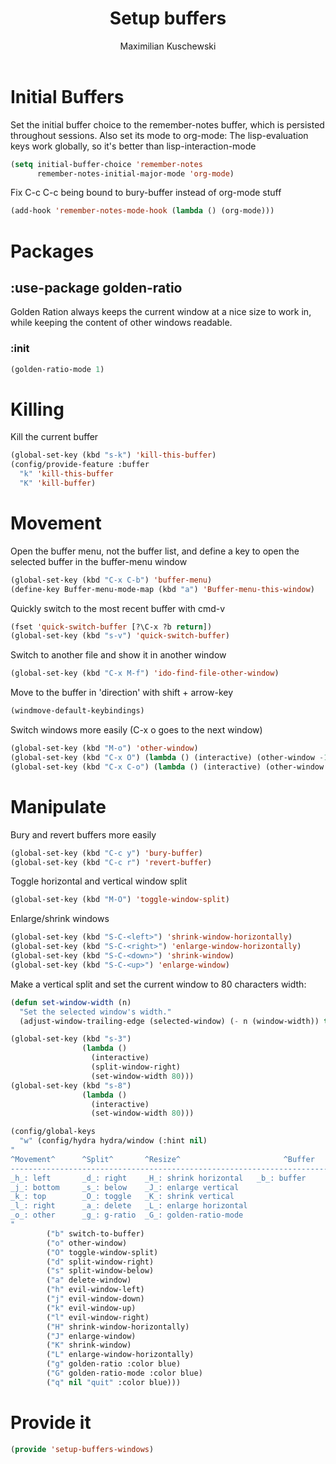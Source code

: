 #+TITLE: Setup buffers
#+DESCRIPTION: Setup buffer movement, killing, initial-buffers etc
#+AUTHOR: Maximilian Kuschewski
#+PROPERTY: my-file-type emacs-config

* Initial Buffers
Set the initial buffer choice to the remember-notes buffer, which is persisted
throughout sessions. Also set its mode to org-mode: The lisp-evaluation keys
work globally, so it's better than lisp-interaction-mode
#+begin_src emacs-lisp
  (setq initial-buffer-choice 'remember-notes
        remember-notes-initial-major-mode 'org-mode)
#+end_src

Fix C-c C-c being bound to bury-buffer instead of org-mode stuff
#+begin_src emacs-lisp
(add-hook 'remember-notes-mode-hook (lambda () (org-mode)))
#+end_src
* Packages
** :use-package golden-ratio
Golden Ration always keeps the current window at a nice size to work
in, while keeping the content of other windows readable.
*** :init
#+begin_src emacs-lisp
(golden-ratio-mode 1)
#+end_src
* Killing
Kill the current buffer
#+begin_src emacs-lisp
(global-set-key (kbd "s-k") 'kill-this-buffer)
(config/provide-feature :buffer
  "k" 'kill-this-buffer
  "K" 'kill-buffer)
#+end_src

* Movement
Open the buffer menu, not the buffer list, and define a key to open the selected
buffer in the buffer-menu window
#+begin_src emacs-lisp
(global-set-key (kbd "C-x C-b") 'buffer-menu)
(define-key Buffer-menu-mode-map (kbd "a") 'Buffer-menu-this-window)
#+end_src

Quickly switch to the most recent buffer with cmd-v
#+begin_src emacs-lisp
(fset 'quick-switch-buffer [?\C-x ?b return])
(global-set-key (kbd "s-v") 'quick-switch-buffer)
#+end_src

Switch to another file and show it in another window
#+begin_src emacs-lisp
(global-set-key (kbd "C-x M-f") 'ido-find-file-other-window)
#+end_src

Move to the buffer in 'direction' with shift + arrow-key
#+begin_src emacs-lisp
(windmove-default-keybindings)
#+end_src

Switch windows more easily
(C-x o goes to the next window)
#+begin_src emacs-lisp
(global-set-key (kbd "M-o") 'other-window)
(global-set-key (kbd "C-x O") (lambda () (interactive) (other-window -1))) ;; back one
(global-set-key (kbd "C-x C-o") (lambda () (interactive) (other-window 2))) ;; forward two
#+end_src

* Manipulate
Bury and revert buffers more easily
#+begin_src emacs-lisp
(global-set-key (kbd "C-c y") 'bury-buffer)
(global-set-key (kbd "C-c r") 'revert-buffer)
#+end_src

Toggle horizontal and vertical window split
#+begin_src emacs-lisp
(global-set-key (kbd "M-O") 'toggle-window-split)
#+end_src

Enlarge/shrink windows
#+begin_src emacs-lisp
(global-set-key (kbd "S-C-<left>") 'shrink-window-horizontally)
(global-set-key (kbd "S-C-<right>") 'enlarge-window-horizontally)
(global-set-key (kbd "S-C-<down>") 'shrink-window)
(global-set-key (kbd "S-C-<up>") 'enlarge-window)
#+end_src

Make a vertical split and set the current window to 80 characters width:
#+begin_src emacs-lisp
(defun set-window-width (n)
  "Set the selected window's width."
  (adjust-window-trailing-edge (selected-window) (- n (window-width)) t))

(global-set-key (kbd "s-3")
                (lambda ()
                  (interactive)
                  (split-window-right)
                  (set-window-width 80)))
(global-set-key (kbd "s-8")
                (lambda ()
                  (interactive)
                  (set-window-width 80)))
#+end_src

#+begin_src emacs-lisp
(config/global-keys
  "w" (config/hydra hydra/window (:hint nil)
"
^Movement^      ^Split^       ^Resize^                       ^Buffer
-------------------------------------------------------------------------
_h_: left       _d_: right    _H_: shrink horizontal   _b_: buffer
_j_: bottom     _s_: below    _J_: enlarge vertical
_k_: top        _O_: toggle   _K_: shrink vertical
_l_: right      _a_: delete   _L_: enlarge horizontal
_o_: other      _g_: g-ratio  _G_: golden-ratio-mode
"
        ("b" switch-to-buffer)
        ("o" other-window)
        ("O" toggle-window-split)
        ("d" split-window-right)
        ("s" split-window-below)
        ("a" delete-window)
        ("h" evil-window-left)
        ("j" evil-window-down)
        ("k" evil-window-up)
        ("l" evil-window-right)
        ("H" shrink-window-horizontally)
        ("J" enlarge-window)
        ("K" shrink-window)
        ("L" enlarge-window-horizontally)
        ("g" golden-ratio :color blue)
        ("G" golden-ratio-mode :color blue)
        ("q" nil "quit" :color blue)))
#+end_src
* Provide it
#+begin_src emacs-lisp
(provide 'setup-buffers-windows)
#+end_src
